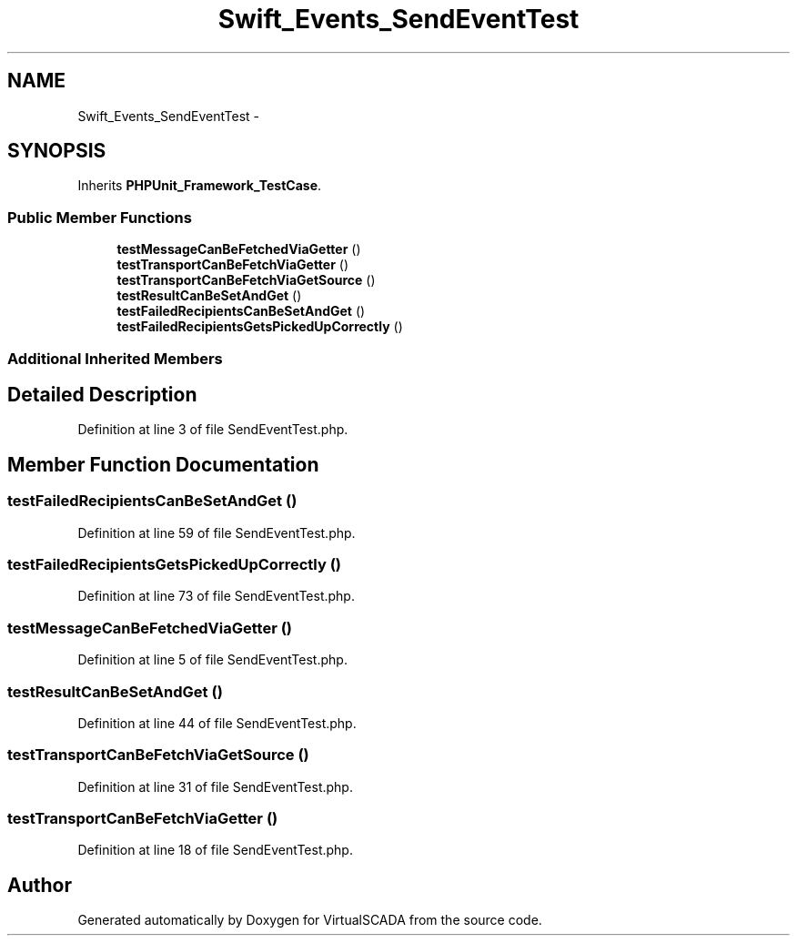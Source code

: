 .TH "Swift_Events_SendEventTest" 3 "Tue Apr 14 2015" "Version 1.0" "VirtualSCADA" \" -*- nroff -*-
.ad l
.nh
.SH NAME
Swift_Events_SendEventTest \- 
.SH SYNOPSIS
.br
.PP
.PP
Inherits \fBPHPUnit_Framework_TestCase\fP\&.
.SS "Public Member Functions"

.in +1c
.ti -1c
.RI "\fBtestMessageCanBeFetchedViaGetter\fP ()"
.br
.ti -1c
.RI "\fBtestTransportCanBeFetchViaGetter\fP ()"
.br
.ti -1c
.RI "\fBtestTransportCanBeFetchViaGetSource\fP ()"
.br
.ti -1c
.RI "\fBtestResultCanBeSetAndGet\fP ()"
.br
.ti -1c
.RI "\fBtestFailedRecipientsCanBeSetAndGet\fP ()"
.br
.ti -1c
.RI "\fBtestFailedRecipientsGetsPickedUpCorrectly\fP ()"
.br
.in -1c
.SS "Additional Inherited Members"
.SH "Detailed Description"
.PP 
Definition at line 3 of file SendEventTest\&.php\&.
.SH "Member Function Documentation"
.PP 
.SS "testFailedRecipientsCanBeSetAndGet ()"

.PP
Definition at line 59 of file SendEventTest\&.php\&.
.SS "testFailedRecipientsGetsPickedUpCorrectly ()"

.PP
Definition at line 73 of file SendEventTest\&.php\&.
.SS "testMessageCanBeFetchedViaGetter ()"

.PP
Definition at line 5 of file SendEventTest\&.php\&.
.SS "testResultCanBeSetAndGet ()"

.PP
Definition at line 44 of file SendEventTest\&.php\&.
.SS "testTransportCanBeFetchViaGetSource ()"

.PP
Definition at line 31 of file SendEventTest\&.php\&.
.SS "testTransportCanBeFetchViaGetter ()"

.PP
Definition at line 18 of file SendEventTest\&.php\&.

.SH "Author"
.PP 
Generated automatically by Doxygen for VirtualSCADA from the source code\&.
